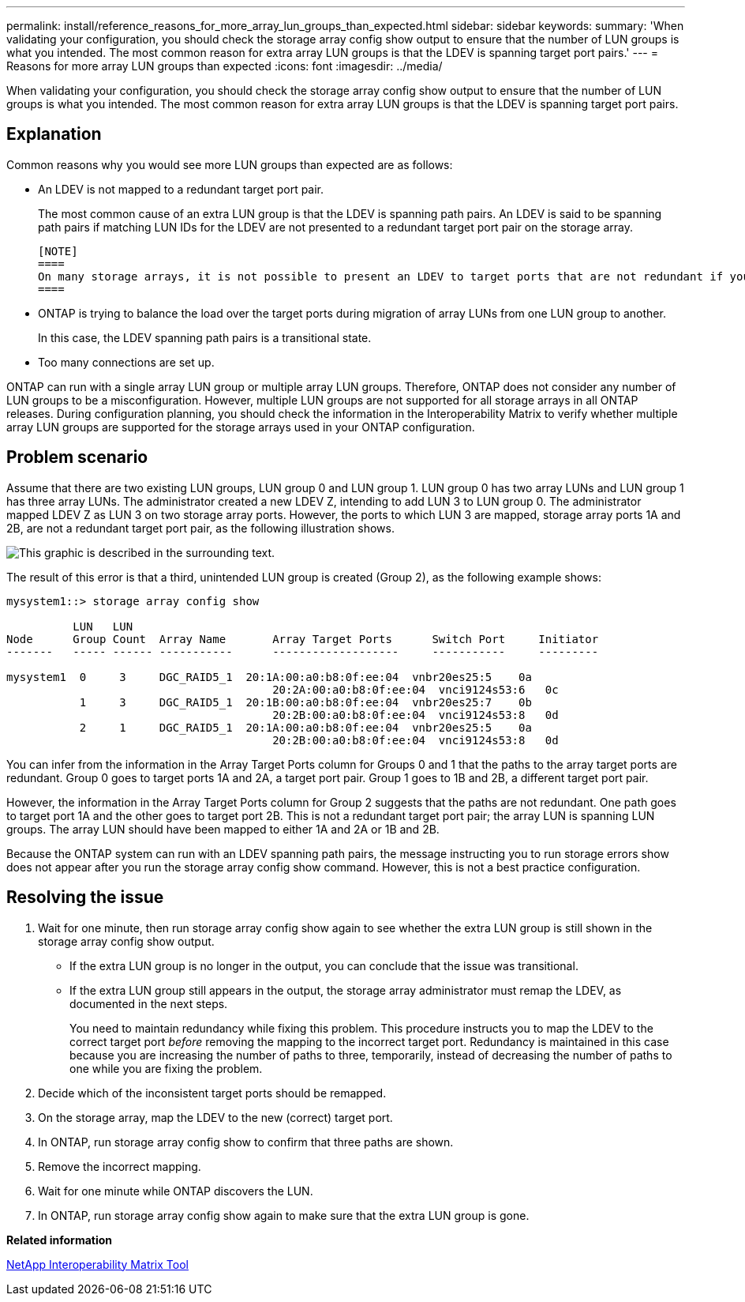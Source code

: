 ---
permalink: install/reference_reasons_for_more_array_lun_groups_than_expected.html
sidebar: sidebar
keywords: 
summary: 'When validating your configuration, you should check the storage array config show output to ensure that the number of LUN groups is what you intended. The most common reason for extra array LUN groups is that the LDEV is spanning target port pairs.'
---
= Reasons for more array LUN groups than expected
:icons: font
:imagesdir: ../media/

[.lead]
When validating your configuration, you should check the storage array config show output to ensure that the number of LUN groups is what you intended. The most common reason for extra array LUN groups is that the LDEV is spanning target port pairs.

== Explanation

Common reasons why you would see more LUN groups than expected are as follows:

* An LDEV is not mapped to a redundant target port pair.
+
The most common cause of an extra LUN group is that the LDEV is spanning path pairs. An LDEV is said to be spanning path pairs if matching LUN IDs for the LDEV are not presented to a redundant target port pair on the storage array.

 [NOTE]
 ====
 On many storage arrays, it is not possible to present an LDEV to target ports that are not redundant if you follow the conventional process for creating and mapping LDEVs.
 ====

* ONTAP is trying to balance the load over the target ports during migration of array LUNs from one LUN group to another.
+
In this case, the LDEV spanning path pairs is a transitional state.

* Too many connections are set up.

ONTAP can run with a single array LUN group or multiple array LUN groups. Therefore, ONTAP does not consider any number of LUN groups to be a misconfiguration. However, multiple LUN groups are not supported for all storage arrays in all ONTAP releases. During configuration planning, you should check the information in the Interoperability Matrix to verify whether multiple array LUN groups are supported for the storage arrays used in your ONTAP configuration.

== Problem scenario

Assume that there are two existing LUN groups, LUN group 0 and LUN group 1. LUN group 0 has two array LUNs and LUN group 1 has three array LUNs. The administrator created a new LDEV Z, intending to add LUN 3 to LUN group 0. The administrator mapped LDEV Z as LUN 3 on two storage array ports. However, the ports to which LUN 3 are mapped, storage array ports 1A and 2B, are not a redundant target port pair, as the following illustration shows.

image::../media/ldev_spans_path_pairs_v2.gif[This graphic is described in the surrounding text.]

The result of this error is that a third, unintended LUN group is created (Group 2), as the following example shows:

----

mysystem1::> storage array config show

          LUN   LUN
Node      Group Count  Array Name  	Array Target Ports     	Switch Port  	Initiator
-------   ----- ------ ----------- 	-------------------    	-----------  	---------

mysystem1  0     3     DGC_RAID5_1  20:1A:00:a0:b8:0f:ee:04  vnbr20es25:5    0a
                                   	20:2A:00:a0:b8:0f:ee:04  vnci9124s53:6   0c
           1     3     DGC_RAID5_1  20:1B:00:a0:b8:0f:ee:04  vnbr20es25:7    0b
                                   	20:2B:00:a0:b8:0f:ee:04  vnci9124s53:8   0d
           2     1     DGC_RAID5_1  20:1A:00:a0:b8:0f:ee:04  vnbr20es25:5    0a
                                   	20:2B:00:a0:b8:0f:ee:04  vnci9124s53:8   0d
----

You can infer from the information in the Array Target Ports column for Groups 0 and 1 that the paths to the array target ports are redundant. Group 0 goes to target ports 1A and 2A, a target port pair. Group 1 goes to 1B and 2B, a different target port pair.

However, the information in the Array Target Ports column for Group 2 suggests that the paths are not redundant. One path goes to target port 1A and the other goes to target port 2B. This is not a redundant target port pair; the array LUN is spanning LUN groups. The array LUN should have been mapped to either 1A and 2A or 1B and 2B.

Because the ONTAP system can run with an LDEV spanning path pairs, the message instructing you to run storage errors show does not appear after you run the storage array config show command. However, this is not a best practice configuration.

== Resolving the issue

. Wait for one minute, then run storage array config show again to see whether the extra LUN group is still shown in the storage array config show output.
 ** If the extra LUN group is no longer in the output, you can conclude that the issue was transitional.
 ** If the extra LUN group still appears in the output, the storage array administrator must remap the LDEV, as documented in the next steps.
+
You need to maintain redundancy while fixing this problem. This procedure instructs you to map the LDEV to the correct target port _before_ removing the mapping to the incorrect target port. Redundancy is maintained in this case because you are increasing the number of paths to three, temporarily, instead of decreasing the number of paths to one while you are fixing the problem.
. Decide which of the inconsistent target ports should be remapped.
. On the storage array, map the LDEV to the new (correct) target port.
. In ONTAP, run storage array config show to confirm that three paths are shown.
. Remove the incorrect mapping.
. Wait for one minute while ONTAP discovers the LUN.
. In ONTAP, run storage array config show again to make sure that the extra LUN group is gone.

*Related information*

https://mysupport.netapp.com/matrix[NetApp Interoperability Matrix Tool]
